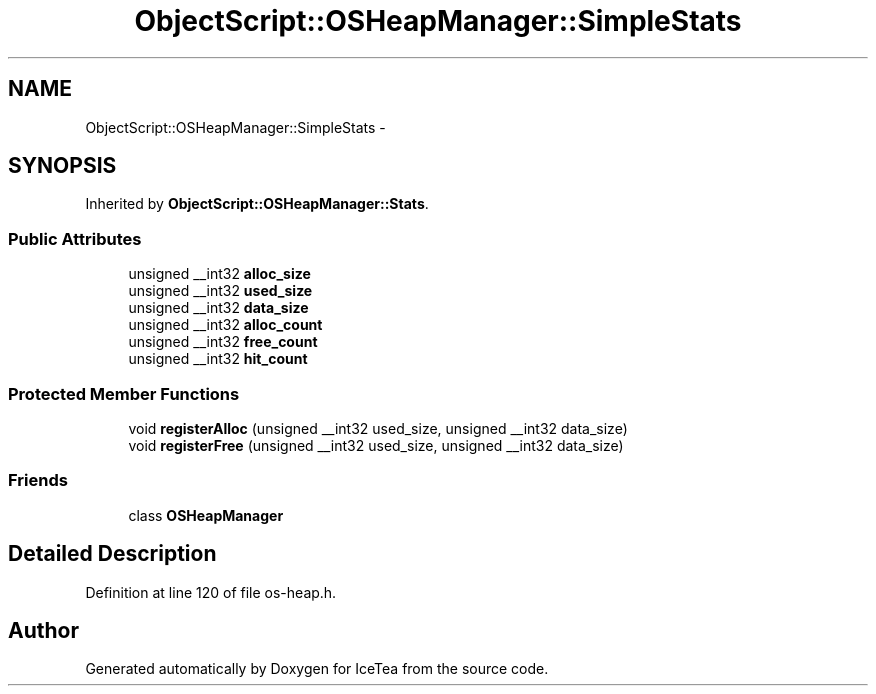 .TH "ObjectScript::OSHeapManager::SimpleStats" 3 "Sat Mar 26 2016" "IceTea" \" -*- nroff -*-
.ad l
.nh
.SH NAME
ObjectScript::OSHeapManager::SimpleStats \- 
.SH SYNOPSIS
.br
.PP
.PP
Inherited by \fBObjectScript::OSHeapManager::Stats\fP\&.
.SS "Public Attributes"

.in +1c
.ti -1c
.RI "unsigned __int32 \fBalloc_size\fP"
.br
.ti -1c
.RI "unsigned __int32 \fBused_size\fP"
.br
.ti -1c
.RI "unsigned __int32 \fBdata_size\fP"
.br
.ti -1c
.RI "unsigned __int32 \fBalloc_count\fP"
.br
.ti -1c
.RI "unsigned __int32 \fBfree_count\fP"
.br
.ti -1c
.RI "unsigned __int32 \fBhit_count\fP"
.br
.in -1c
.SS "Protected Member Functions"

.in +1c
.ti -1c
.RI "void \fBregisterAlloc\fP (unsigned __int32 used_size, unsigned __int32 data_size)"
.br
.ti -1c
.RI "void \fBregisterFree\fP (unsigned __int32 used_size, unsigned __int32 data_size)"
.br
.in -1c
.SS "Friends"

.in +1c
.ti -1c
.RI "class \fBOSHeapManager\fP"
.br
.in -1c
.SH "Detailed Description"
.PP 
Definition at line 120 of file os\-heap\&.h\&.

.SH "Author"
.PP 
Generated automatically by Doxygen for IceTea from the source code\&.
